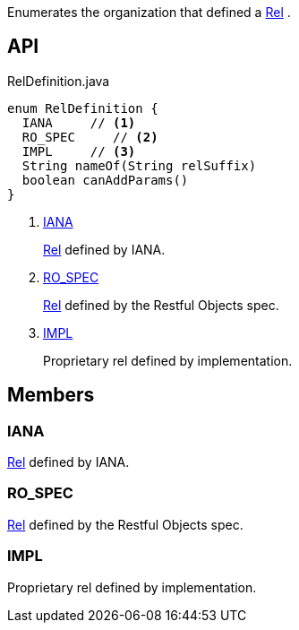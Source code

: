 :Notice: Licensed to the Apache Software Foundation (ASF) under one or more contributor license agreements. See the NOTICE file distributed with this work for additional information regarding copyright ownership. The ASF licenses this file to you under the Apache License, Version 2.0 (the "License"); you may not use this file except in compliance with the License. You may obtain a copy of the License at. http://www.apache.org/licenses/LICENSE-2.0 . Unless required by applicable law or agreed to in writing, software distributed under the License is distributed on an "AS IS" BASIS, WITHOUT WARRANTIES OR  CONDITIONS OF ANY KIND, either express or implied. See the License for the specific language governing permissions and limitations under the License.

Enumerates the organization that defined a xref:system:generated:index/viewer/restfulobjects/applib/Rel.adoc[Rel] .

== API

[source,java]
.RelDefinition.java
----
enum RelDefinition {
  IANA     // <.>
  RO_SPEC     // <.>
  IMPL     // <.>
  String nameOf(String relSuffix)
  boolean canAddParams()
}
----

<.> xref:#IANA[IANA]
+
--
xref:system:generated:index/viewer/restfulobjects/applib/Rel.adoc[Rel] defined by IANA.
--
<.> xref:#RO_SPEC[RO_SPEC]
+
--
xref:system:generated:index/viewer/restfulobjects/applib/Rel.adoc[Rel] defined by the Restful Objects spec.
--
<.> xref:#IMPL[IMPL]
+
--
Proprietary rel defined by implementation.
--

== Members

[#IANA]
=== IANA

xref:system:generated:index/viewer/restfulobjects/applib/Rel.adoc[Rel] defined by IANA.

[#RO_SPEC]
=== RO_SPEC

xref:system:generated:index/viewer/restfulobjects/applib/Rel.adoc[Rel] defined by the Restful Objects spec.

[#IMPL]
=== IMPL

Proprietary rel defined by implementation.
